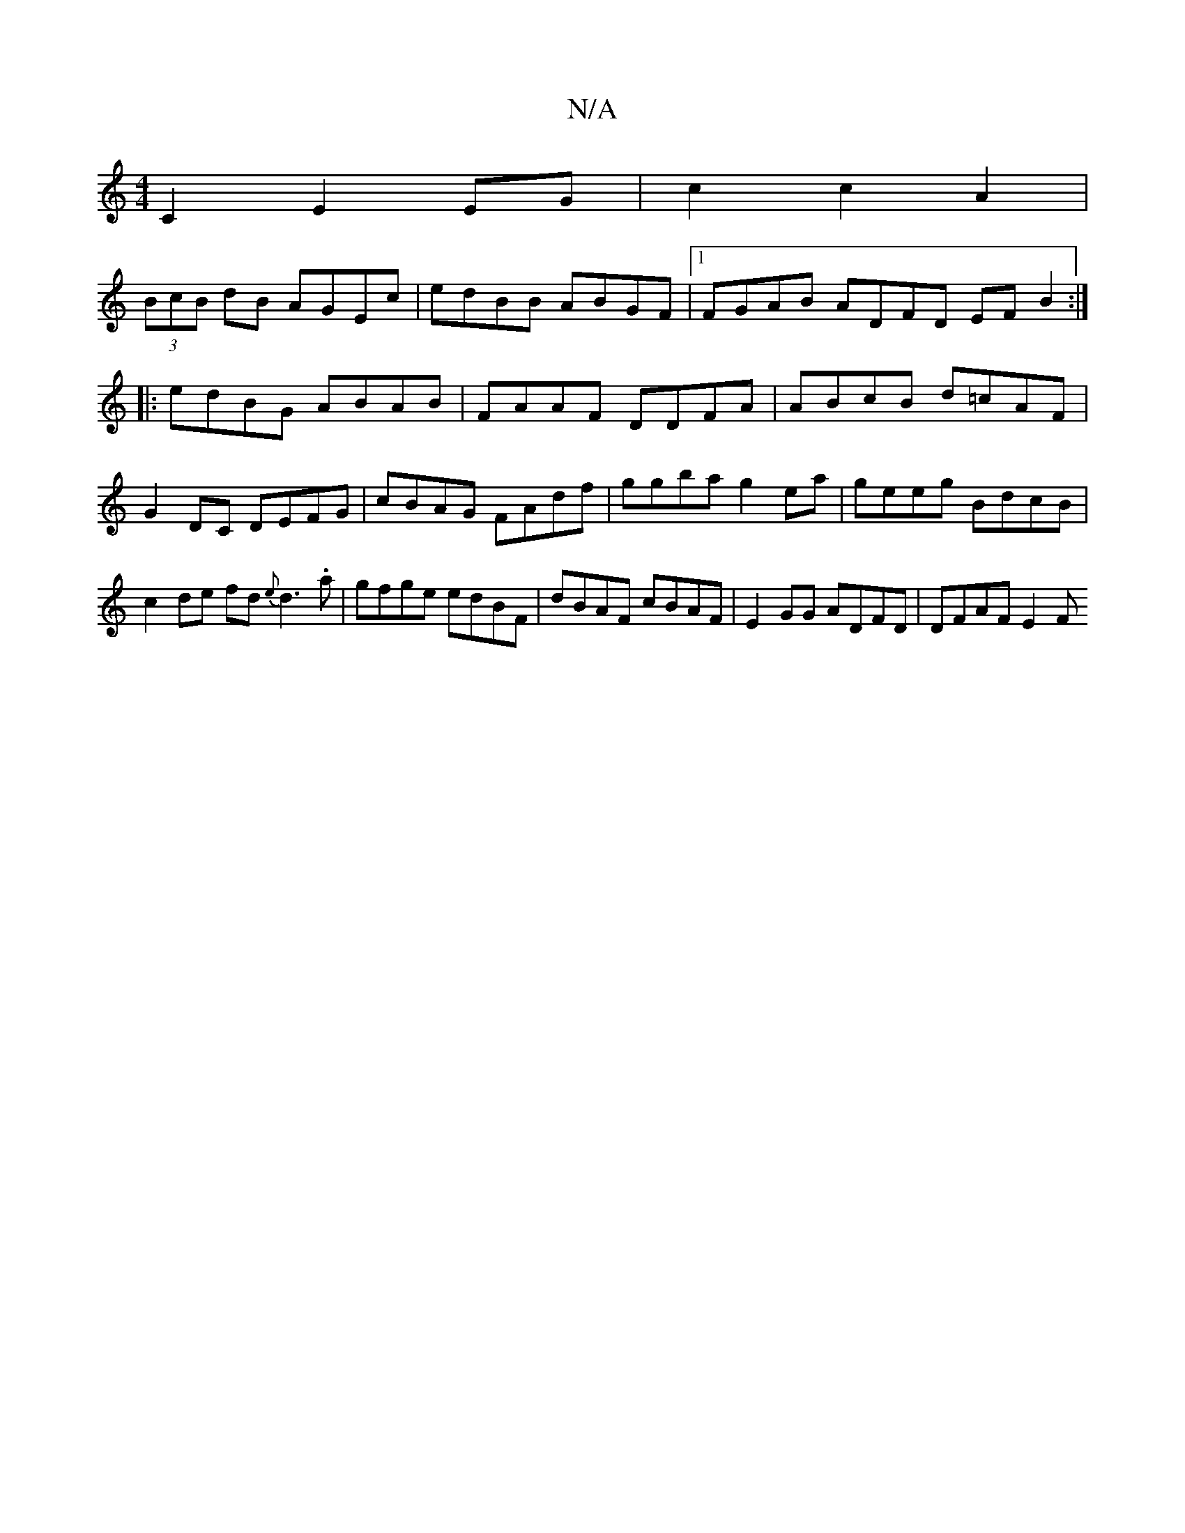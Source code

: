 X:1
T:N/A
M:4/4
R:N/A
K:Cmajor
2 C2 E2 EG|c2 c2 A2 |
(3BcB dB AGEc| edBB ABGF |1 FGAB ADFD EFB2:|
|: edBG ABAB | FAAF DDFA | ABcB d=cAF|G2 DC DEFG|cBAG FAdf|ggba g2ea|geeg BdcB|c2de fd{e}d3.a|gfge edBF|dBAF cBAF|E2 GG ADFD|DFAF E2F